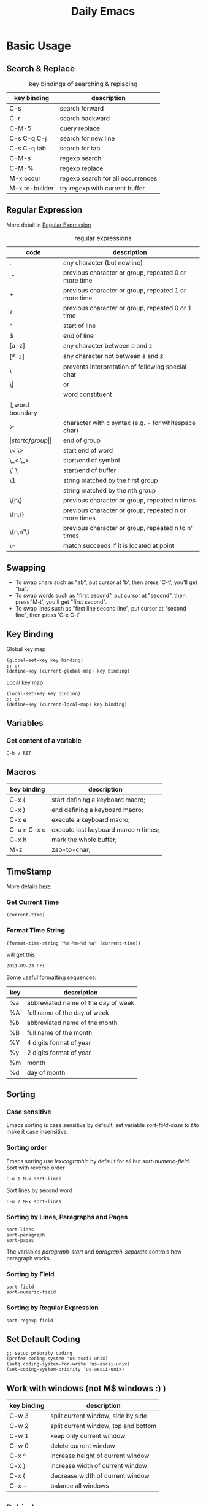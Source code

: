 #+TITLE:     Daily Emacs
#+HTML_HEAD: <link rel="stylesheet" type="text/css" href="css/article.css" />
#+HTML_HEAD: <link rel="stylesheet" type="text/css" href="css/toc.css" />
#+INDEX: emacs
#+INDEX: elisp

* Basic Usage

** Search & Replace

   #+CAPTION: key bindings of searching & replacing
| key binding     | description                       |
|-----------------+-----------------------------------|
| C-s             | search forward                    |
| C-r             | search backward                   |
| C-M-5           | query replace                     |
| C-s C-q C-j     | search for new line               |
| C-s C-q tab     | search for tab                    |
| C-M-s           | regexp search                     |
| C-M-%           | regexp replace                    |
| M-x occur       | regexp search for all occurrences |
| M-x re-builder  | try regexp with current buffer    |

** Regular Expression
   More detail in [[http://www.emacswiki.org/emacs/RegularExpression][Regular Expression]]

   #+CAPTION: regular expressions
| code     | description                                            |
|----------+--------------------------------------------------------|
| .        | any character (but newline)                            |
| ,*       | previous character or group, repeated 0 or more time   |
| +        | previous character or group, repeated 1 or more time   |
| ?        | previous character or group, repeated 0 or 1 time      |
| ^        | start of line                                          |
| $        | end of line                                            |
| [a-z]    | any character between a and z                          |
| [^a-z]   | any character not between a and z                      |
| \        | prevents interpretation of following special char      |
| \\vert   | or                                                     |
| \w       | word constituent                                       |
| \b       | word boundary                                          |
| \sc      | character with c syntax (e.g. \s- for whitespace char) |
| \(       | start of group                                         |
| \)       | end of group                                           |
| \< \>    | start end of word                                      |
| \_< \_>  | start\end of symbol                                    |
| \` \'    | start\end of buffer\string                             |
| \1       | string matched by the first group                      |
| \n       | string matched by the nth group                        |
| \{n\}    | previous character or group, repeated n times          |
| \{n,\}   | previous character or group, repeated n or more times  |
| \{n,n'\} | previous character or group, repeated n to n' times    |
| \=       | match succeeds if it is located at point               |

** Swapping
   - To swap chars such as "ab", put cursor at 'b', then press 'C-t', you'll get "ba".
   - To swap words such as "first second", put cursor at "second", then press 'M-t', you'll get "first second".
   - To swap lines such as "first line\n second line", put cursor at "second line", then press 'C-x C-t'.

** Key Binding
  Global key map
#+BEGIN_SRC elisp
  (global-set-key key binding)
  ;; or
  (define-key (current-global-map) key binding)
#+END_SRC
  Local key map
#+BEGIN_SRC elisp
  (local-set-key key binding)
  ;; or
  (define-key (current-local-map) key binding)
#+END_SRC

** Variables
*** Get content of a variable
    : C-h v RET

** Macros

| key binding | description                            |
|-------------+----------------------------------------|
| C-x (       | start defining a keyboard macro;       |
| C-x )       | end defining a keyboard macro;         |
| C-x e       | execute a keyboard macro;              |
| C-u n C-x e | execute last keyboard marco /n/ times; |
| C-x h       | mark the whole buffer;                 |
| M-z         | zap-to-char;                           |

** TimeStamp
   More details [[http://www.gnu.org/software/emacs/elisp/html_node/Time-Parsing.html][here]].
*** Get Current Time
#+BEGIN_SRC elisp
    (current-time)
#+END_SRC
*** Format Time String
#+BEGIN_SRC elisp
    (format-time-string "%Y-%m-%d %a" (current-time))
#+END_SRC
    will get this
: 2011-09-23 Fri

   Some useful formatting sequences:
| key | description                         |
|-----+-------------------------------------|
| %a  | abbreviated name of the day of week |
| %A  | full name of the day of week        |
| %b  | abbreviated name of the month       |
| %B  | full name of the month              |
| %Y  | 4 digits format of year             |
| %y  | 2 digits format of year             |
| %m  | month                               |
| %d  | day of month                        |

** Sorting
*** Case sensitive
    Emacs sorting is case sensitive by default, set variable /sort-fold-case/ to /t/ to make it case insensitive.

*** Sorting order
    Emacs sorting use /lexicographic/ by default for all but /sort-numeric-field/.
    Sort with reverse order
    : C-u 1 M-x sort-lines

    Sort lines by second word
    : C-u 2 M-x sort-lines

*** Sorting by Lines, Paragraphs and Pages
    : sort-lines
    : sort-paragraph
    : sort-pages
    The variables /paragraph-start/ and /paragraph-separate/ controls how paragraph works.

*** Sorting by Field
    : sort-field
    : sort-numeric-field

*** Sorting by Regular Expression
    : sort-regexp-field

** Set Default Coding
#+BEGIN_SRC elisp
  ;; setup priority coding
  (prefer-coding-system 'us-ascii-unix)
  (setq coding-system-for-write 'us-ascii-unix)
  (set-coding-system-priority 'us-ascii-unix)
#+END_SRC

** Work with windows (not M$ windows :) )

| key binding | description                          |
|-------------+--------------------------------------|
| C-w 3       | split current window, side by side   |
| C-w 2       | split current window, top and bottom |
| C-w 1       | keep only current window             |
| C-w 0       | delete current window                |
| C-x ^       | increase height of current window    |
| C-x }       | increase width of current window     |
| C-x {       | decrease width of current window     |
| C-x +       | balance all windows                  |

** Behind proxy
#+BEGIN_SRC elisp
  (setq url-proxy-services '(("no-proxy" . "localhost, 127.0.0.1")
                             ("http" . "proxy.work.com:port")
                             ("https" . "proxy.work.com:port")))
#+END_SRC

** Rectangle Operation
   - to select a rectangle, set mark to one end then move cursor to opposite end.
   - 'kill-rectangle' does what it says
   - 'yank-rectangle' too
   - 'M-x string-insert-rectangle' too
   - 'C-x r t string <RET>' to replace a rectangle

** Install Packages

   Setup package repositories
 #+BEGIN_SRC elisp
 ;; configure package archives
 (require 'package)
 (add-to-list 'package-archives '("melpa" . "http://melpa.org/packages/"))
 (package-initialize)
 #+END_SRC

   show available/installed packages
 : M-x list-packages

   install package
 : M-x package-install RET <package_name> RET

* Programming

** Find a function definition in buffer
   : M-x imenu

** Occurs of a regexp in buffer
   : M-x occur <regexp>

** Chinese Input
   - Using ibus in emacs
#+BEGIN_SRC sh
sudo apt install ibus-el
#+END_SRC
   and run following command in emacs to start ibus mode.
   : M-x ibus-mode

** Google C/C++ coding style for emacs
   Download google-c-style.el
#+BEGIN_SRC sh
$ wget http://google-styleguide.googlecode.com/svn/trunk/google-c-style.el
#+END_SRC

   Setup emacs to use Google C/C++ style. In =~/.emacs=
#+BEGIN_SRC elisp
  (require 'google-c-style)
  ; 'return-and-indent is necessary for emacs < 24.4
  ; it's default behavior since 24.4
  (add-hook 'c-mode-common-hook 'google-make-newline-indent)
  (add-hook 'c-mode-common-hook 'google-set-c-style)
#+END_SRC

** Yasnippet
*** Install
    : package-install yasnippet

*** templates
    templates of yasnippet is directory structrue in =/usr/share/emacs/site-lisp/yasnippet/snippets/=, I'll use this folder as =$TOP= in later examples.

    to add =while= for =c-mode= and =c++-mode=, edit $TOP/text-mode/cc-mode/while
 #+BEGIN_SRC c
   #name : while (...) { ... }
   # --
   while (${1:condition}) {
       $0
   }
 #+END_SRC

** Ebrowse
*** Generate database from source code
 #+BEGIN_SRC sh
 ebrowse *.h *.cc
 #+END_SRC
*** Open browse file
 : C-x C-f BROWSE
*** Find class
 : / <ClassName>

* Advanced

** Create Your Own Mode
   - [[http://www.gnu.org/software/emacs/manual/html_node/elisp/Basic-Major-Modes.html#Basic-Major-Modes][Basic Major Mode]]
   - [[http://www.emacswiki.org/emacs/SampleMode][Sample]]
   - [[http://www.emacswiki.org/emacs/DerivedMode][Derived Major Mode]]
   - [[http://www.gnu.org/software/emacs/manual/html_node/elisp/Derived-Modes.html][Derived Modes]]


